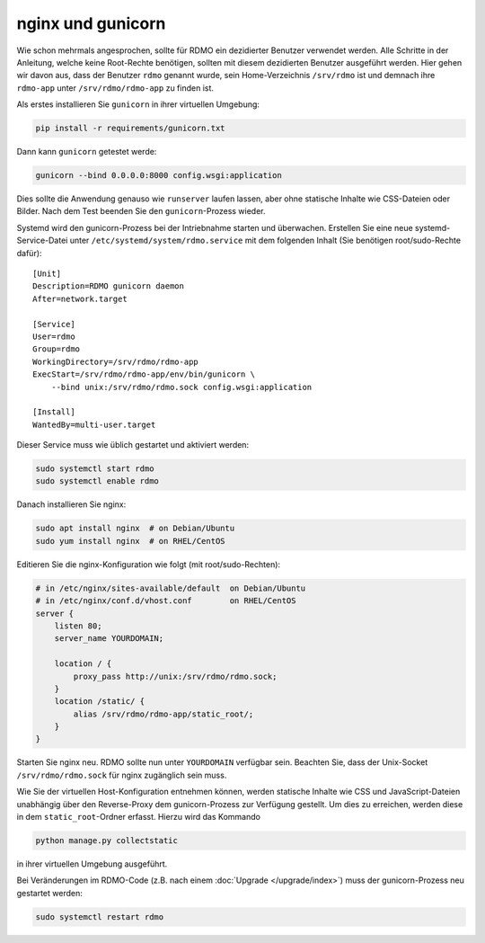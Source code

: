 nginx und gunicorn
------------------

Wie schon mehrmals angesprochen, sollte für RDMO ein dezidierter Benutzer verwendet werden. Alle Schritte in der Anleitung, welche keine Root-Rechte benötigen, sollten mit diesem dezidierten Benutzer ausgeführt werden. Hier gehen wir davon aus, dass der Benutzer ``rdmo`` genannt wurde, sein Home-Verzeichnis ``/srv/rdmo`` ist und demnach ihre ``rdmo-app`` unter ``/srv/rdmo/rdmo-app`` zu finden ist.

Als erstes installieren Sie  ``gunicorn`` in ihrer virtuellen Umgebung:

.. code:: bash

    pip install -r requirements/gunicorn.txt

Dann kann ``gunicorn`` getestet werde:

.. code:: bash

    gunicorn --bind 0.0.0.0:8000 config.wsgi:application

Dies sollte die Anwendung genauso wie ``runserver`` laufen lassen, aber ohne statische Inhalte wie CSS-Dateien oder Bilder. Nach dem Test beenden Sie den ``gunicorn``-Prozess wieder.

Systemd wird den gunicorn-Prozess bei der Intriebnahme starten und überwachen. Erstellen Sie eine neue systemd-Service-Datei unter ``/etc/systemd/system/rdmo.service``  mit dem folgenden Inhalt (Sie benötigen root/sudo-Rechte dafür):
::

    [Unit]
    Description=RDMO gunicorn daemon
    After=network.target

    [Service]
    User=rdmo
    Group=rdmo
    WorkingDirectory=/srv/rdmo/rdmo-app
    ExecStart=/srv/rdmo/rdmo-app/env/bin/gunicorn \
        --bind unix:/srv/rdmo/rdmo.sock config.wsgi:application

    [Install]
    WantedBy=multi-user.target

Dieser Service muss wie üblich gestartet und aktiviert werden:

.. code:: bash

    sudo systemctl start rdmo
    sudo systemctl enable rdmo

Danach installieren Sie nginx:

.. code:: bash

    sudo apt install nginx  # on Debian/Ubuntu
    sudo yum install nginx  # on RHEL/CentOS

Editieren Sie die nginx-Konfiguration wie folgt (mit root/sudo-Rechten):

.. code:: bash

    # in /etc/nginx/sites-available/default  on Debian/Ubuntu
    # in /etc/nginx/conf.d/vhost.conf        on RHEL/CentOS
    server {
        listen 80;
        server_name YOURDOMAIN;

        location / {
            proxy_pass http://unix:/srv/rdmo/rdmo.sock;
        }
        location /static/ {
            alias /srv/rdmo/rdmo-app/static_root/;
        }
    }

Starten Sie nginx neu. RDMO sollte nun unter ``YOURDOMAIN`` verfügbar sein. Beachten Sie, dass der Unix-Socket ``/srv/rdmo/rdmo.sock`` für nginx zugänglich sein muss.

Wie Sie der virtuellen Host-Konfiguration entnehmen können, werden statische Inhalte wie CSS und JavaScript-Dateien unabhängig über den Reverse-Proxy dem gunicorn-Prozess zur Verfügung gestellt. Um dies zu erreichen, werden diese in dem ``static_root``-Ordner erfasst. Hierzu wird das Kommando 

.. code:: bash

    python manage.py collectstatic

in ihrer virtuellen Umgebung ausgeführt.

Bei Veränderungen im RDMO-Code (z.B. nach einem :doc:`Upgrade </upgrade/index>`) muss der gunicorn-Prozess neu gestartet werden: 

.. code:: bash

    sudo systemctl restart rdmo
